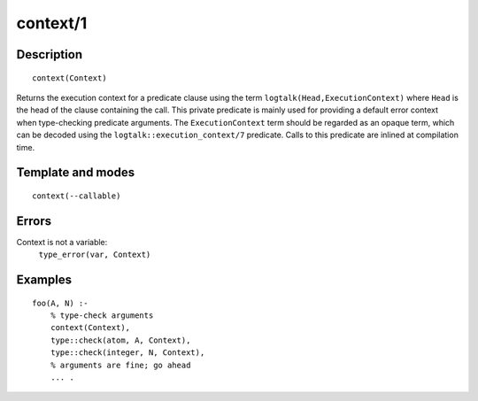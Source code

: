 ..
   This file is part of Logtalk <https://logtalk.org/>  
   Copyright 1998-2018 Paulo Moura <pmoura@logtalk.org>

   Licensed under the Apache License, Version 2.0 (the "License");
   you may not use this file except in compliance with the License.
   You may obtain a copy of the License at

       http://www.apache.org/licenses/LICENSE-2.0

   Unless required by applicable law or agreed to in writing, software
   distributed under the License is distributed on an "AS IS" BASIS,
   WITHOUT WARRANTIES OR CONDITIONS OF ANY KIND, either express or implied.
   See the License for the specific language governing permissions and
   limitations under the License.


.. index:: context/1
.. _methods_context_1:

context/1
=========

Description
-----------

::

   context(Context)

Returns the execution context for a predicate clause using the term
``logtalk(Head,ExecutionContext)`` where ``Head`` is the head of the
clause containing the call. This private predicate is mainly used for
providing a default error context when type-checking predicate
arguments. The ``ExecutionContext`` term should be regarded as an opaque
term, which can be decoded using the ``logtalk::execution_context/7``
predicate. Calls to this predicate are inlined at compilation time.

Template and modes
------------------

::

   context(--callable)

Errors
------

Context is not a variable:
   ``type_error(var, Context)``

Examples
--------

::

   foo(A, N) :-
       % type-check arguments
       context(Context),
       type::check(atom, A, Context),
       type::check(integer, N, Context),
       % arguments are fine; go ahead
       ... .

.. seealso::

   :ref:`methods_parameter_2`,
   :ref:`methods_self_1`,
   :ref:`methods_sender_1`,
   :ref:`methods_this_1`

